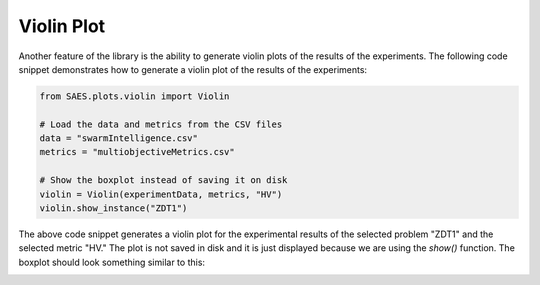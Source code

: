 Violin Plot
===============

.. contents:: Table of Contents
   :depth: 2
   :local:

Another feature of the library is the ability to generate violin plots of the results of the experiments. The following code snippet demonstrates how to generate a violin plot of the results of the experiments:

.. code-block:: python
    
    from SAES.plots.violin import Violin

    # Load the data and metrics from the CSV files
    data = "swarmIntelligence.csv"
    metrics = "multiobjectiveMetrics.csv"

    # Show the boxplot instead of saving it on disk
    violin = Violin(experimentData, metrics, "HV")
    violin.show_instance("ZDT1")

The above code snippet generates a violin plot for the experimental results of the selected problem "ZDT1" and the selected metric "HV." The plot is not saved in disk and it is just displayed because we are using the `show()` function. The boxplot should look something similar to this:

.. image:: violin.png
   :alt: NHV boxplot
   :width: 100%
   :align: center
